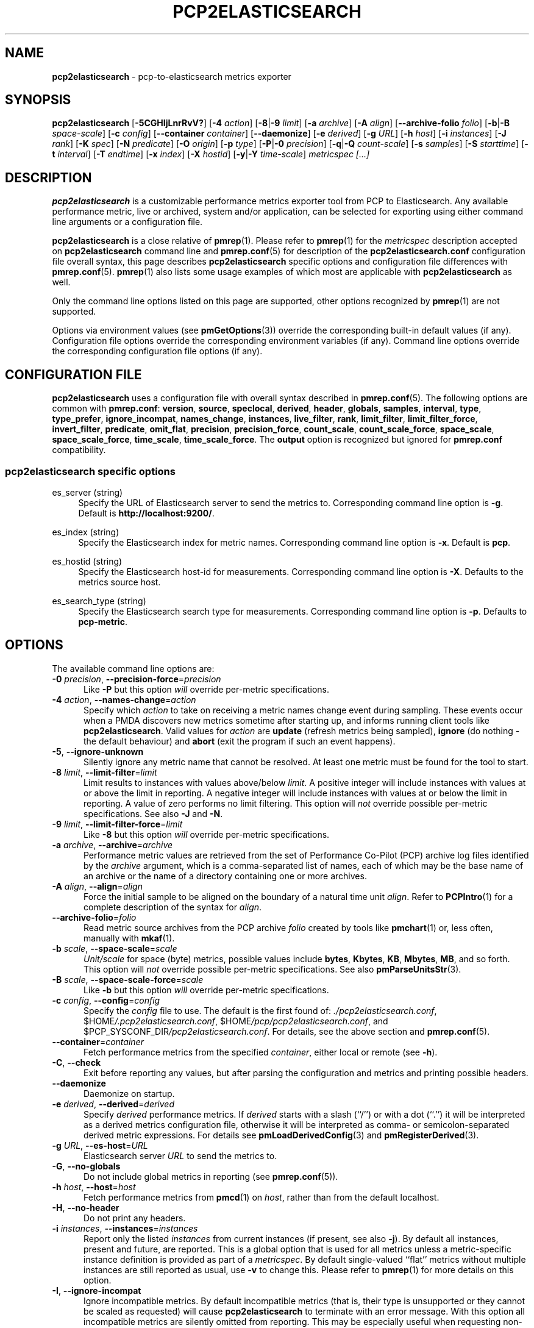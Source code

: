 '\"macro stdmacro
.\"
.\" Copyright (C) 2015-2019 Marko Myllynen <myllynen@redhat.com>
.\" Copyright (C) 2016-2018 Red Hat.
.\"
.\" This program is free software; you can redistribute it and/or modify it
.\" under the terms of the GNU General Public License as published by the
.\" Free Software Foundation; either version 2 of the License, or (at your
.\" option) any later version.
.\"
.\" This program is distributed in the hope that it will be useful, but
.\" WITHOUT ANY WARRANTY; without even the implied warranty of MERCHANTABILITY
.\" or FITNESS FOR A PARTICULAR PURPOSE.  See the GNU General Public License
.\" for more details.
.\"
.\"
.TH PCP2ELASTICSEARCH 1 "PCP" "Performance Co-Pilot"
.SH NAME
\f3pcp2elasticsearch\f1 \- pcp-to-elasticsearch metrics exporter
.SH SYNOPSIS
\fBpcp2elasticsearch\fP
[\fB\-5CGHIjLnrRvV?\fP]
[\fB\-4\fP \fIaction\fP]
[\fB\-8\fP|\fB\-9\fP \fIlimit\fP]
[\fB\-a\fP \fIarchive\fP]
[\fB\-A\fP \fIalign\fP]
[\fB\-\-archive\-folio\fP \fIfolio\fP]
[\fB\-b\fP|\fB\-B\fP \fIspace-scale\fP]
[\fB\-c\fP \fIconfig\fP]
[\fB\-\-container\fP \fIcontainer\fP]
[\fB\-\-daemonize\fP]
[\fB\-e\fP \fIderived\fP]
[\fB\-g\fP \fIURL\fP]
[\fB\-h\fP \fIhost\fP]
[\fB\-i\fP \fIinstances\fP]
[\fB\-J\fP \fIrank\fP]
[\fB\-K\fP \fIspec\fP]
[\fB\-N\fP \fIpredicate\fP]
[\fB\-O\fP \fIorigin\fP]
[\fB\-p\fP \fItype\fP]
[\fB\-P\fP|\fB\-0\fP \fIprecision\fP]
[\fB\-q\fP|\fB\-Q\fP \fIcount-scale\fP]
[\fB\-s\fP \fIsamples\fP]
[\fB\-S\fP \fIstarttime\fP]
[\fB\-t\fP \fIinterval\fP]
[\fB\-T\fP \fIendtime\fP]
[\fB\-x\fP \fIindex\fP]
[\fB\-X\fP \fIhostid\fP]
[\fB\-y\fP|\fB\-Y\fP \fItime-scale\fP]
\fImetricspec\fP
\fI[...]\fP
.SH DESCRIPTION
.B pcp2elasticsearch
is a customizable performance metrics exporter tool from PCP to
Elasticsearch.
Any available performance metric, live or archived, system and/or
application, can be selected for exporting using either command line
arguments or a configuration file.
.PP
.B pcp2elasticsearch
is a close relative of
.BR pmrep (1).
Please refer to
.BR pmrep (1)
for the
.I metricspec
description accepted on
.B pcp2elasticsearch
command line and
.BR pmrep.conf (5)
for description of the
.B pcp2elasticsearch.conf
configuration file overall syntax, this page describes
.B pcp2elasticsearch
specific options and configuration file differences with
.BR pmrep.conf (5).
.BR pmrep (1)
also lists some usage examples of which most are applicable with
.B pcp2elasticsearch
as well.
.PP
Only the command line options listed on this page are supported,
other options recognized by
.BR pmrep (1)
are not supported.
.PP
Options via environment values (see
.BR pmGetOptions (3))
override the corresponding built-in default values (if any).
Configuration file options override the corresponding
environment variables (if any).
Command line options override the corresponding configuration
file options (if any).
.SH CONFIGURATION FILE
.B pcp2elasticsearch
uses a configuration file with overall syntax described in
.BR pmrep.conf (5).
The following options are common with
.BR pmrep.conf :
.BR version ,
.BR source ,
.BR speclocal ,
.BR derived ,
.BR header ,
.BR globals ,
.BR samples ,
.BR interval ,
.BR type ,
.BR type_prefer ,
.BR ignore_incompat ,
.BR names_change ,
.BR instances ,
.BR live_filter ,
.BR rank ,
.BR limit_filter ,
.BR limit_filter_force ,
.BR invert_filter ,
.BR predicate ,
.BR omit_flat ,
.BR precision ,
.BR precision_force ,
.BR count_scale ,
.BR count_scale_force ,
.BR space_scale ,
.BR space_scale_force ,
.BR time_scale ,
.BR time_scale_force .
The
.B output
option is recognized but ignored for
.B pmrep.conf
compatibility.
.SS pcp2elasticsearch specific options
.PP
es_server (string)
.RS 4
Specify the URL of Elasticsearch server to send the metrics to.
Corresponding command line option is \fB\-g\fP.
Default is \fBhttp://localhost:9200/\fP.
.RE
.PP
es_index (string)
.RS 4
Specify the Elasticsearch index for metric names.
Corresponding command line option is \fB\-x\fP.
Default is \fBpcp\fP.
.RE
.PP
es_hostid (string)
.RS 4
Specify the Elasticsearch host-id for measurements.
Corresponding command line option is \fB\-X\fP.
Defaults to the metrics source host.
.RE
.PP
es_search_type (string)
.RS 4
Specify the Elasticsearch search type for measurements.
Corresponding command line option is \fB\-p\fP.
Defaults to \fBpcp-metric\fP.
.RE
.SH OPTIONS
The available command line options are:
.TP 5
\fB\-0\fR \fIprecision\fR, \fB\-\-precision\-force\fR=\fIprecision\fR
Like
.B \-P
but this option \fIwill\fP override per-metric specifications.
.TP
\fB\-4\fR \fIaction\fR, \fB\-\-names\-change\fR=\fIaction\fR
Specify which
.I action
to take on receiving a metric names change event during sampling.
These events occur when a PMDA discovers new metrics sometime
after starting up, and informs running client tools like
.BR pcp2elasticsearch .
Valid values for
.I action
are \fBupdate\fP (refresh metrics being sampled),
\fBignore\fP (do nothing \- the default behaviour)
and \fBabort\fP (exit the program if such an event happens).
.TP
\fB\-5\fR, \fB\-\-ignore\-unknown\fR
Silently ignore any metric name that cannot be resolved.
At least one metric must be found for the tool to start.
.TP
\fB\-8\fR \fIlimit\fR, \fB\-\-limit\-filter\fR=\fIlimit\fR
Limit results to instances with values above/below
.IR limit .
A positive integer will include instances with values
at or above the limit in reporting.
A negative integer will include instances with values
at or below the limit in reporting.
A value of zero performs no limit filtering.
This option will \fInot\fP override possible per-metric specifications.
See also
.BR \-J " and "
.BR \-N .
.TP
\fB\-9\fR \fIlimit\fR, \fB\-\-limit\-filter\-force\fR=\fIlimit\fR
Like
.B \-8
but this option \fIwill\fP override per-metric specifications.
.TP
\fB\-a\fR \fIarchive\fR, \fB\-\-archive\fR=\fIarchive\fR
Performance metric values are retrieved from the set of Performance
Co-Pilot (PCP) archive log files identified by the
.I archive
argument, which is a comma-separated list of names, each
of which may be the base name of an archive or the name of
a directory containing one or more archives.
.TP
\fB\-A\fR \fIalign\fR, \fB\-\-align\fR=\fIalign\fR
Force the initial sample to be
aligned on the boundary of a natural time unit
.IR align .
Refer to
.BR PCPIntro (1)
for a complete description of the syntax for
.IR align .
.TP
\fB\-\-archive\-folio\fR=\fIfolio\fR
Read metric source archives from the PCP archive
.I folio
created by tools like
.BR pmchart (1)
or, less often, manually with
.BR mkaf (1).
.TP
\fB\-b\fR \fIscale\fR, \fB\-\-space\-scale\fR=\fIscale\fR
.I Unit/scale
for space (byte) metrics, possible values include
.BR bytes ,
.BR Kbytes ,
.BR KB ,
.BR Mbytes ,
.BR MB ,
and so forth.
This option will \fInot\fP override possible per-metric specifications.
See also
.BR pmParseUnitsStr (3).
.TP
\fB\-B\fR \fIscale\fR, \fB\-\-space\-scale\-force\fR=\fIscale\fR
Like
.B \-b
but this option \fIwill\fP override per-metric specifications.
.TP
\fB\-c\fR \fIconfig\fR, \fB\-\-config\fR=\fIconfig\fR
Specify the
.I config
file to use.
The default is the first found of:
.IR ./pcp2elasticsearch.conf ,
.IR \f(CW$HOME\fP/.pcp2elasticsearch.conf ,
.IR \f(CW$HOME\fP/pcp/pcp2elasticsearch.conf ,
and
.IR \f(CW$PCP_SYSCONF_DIR\fP/pcp2elasticsearch.conf .
For details, see the above section and
.BR pmrep.conf (5).
.TP
\fB\-\-container\fR=\fIcontainer\fR
Fetch performance metrics from the specified
.IR container ,
either local or remote (see
.BR \-h ).
.TP
\fB\-C\fR, \fB\-\-check\fR
Exit before reporting any values, but after parsing the configuration
and metrics and printing possible headers.
.TP
.B \-\-daemonize
Daemonize on startup.
.TP
\fB\-e\fR \fIderived\fR, \fB\-\-derived\fR=\fIderived\fR
Specify
.I derived
performance metrics.
If
.I derived
starts with a slash (``/'') or with a dot (``.'') it will be
interpreted as a derived metrics configuration file, otherwise it will
be interpreted as comma- or semicolon-separated derived metric expressions.
For details see
.BR pmLoadDerivedConfig (3)
and
.BR pmRegisterDerived (3).
.TP
\fB\-g\fR \fIURL\fR, \fB\-\-es\-host\fR=\fIURL\fR
Elasticsearch server
.I URL
to send the metrics to.
.TP
\fB\-G\fR, \fB\-\-no\-globals\fR
Do not include global metrics in reporting (see
.BR pmrep.conf (5)).
.TP
\fB\-h\fR \fIhost\fR, \fB\-\-host\fR=\fIhost\fR
Fetch performance metrics from
.BR pmcd (1)
on
.IR host ,
rather than from the default localhost.
.TP
\fB\-H\fR, \fB\-\-no\-header\fR
Do not print any headers.
.TP
\fB\-i\fR \fIinstances\fR, \fB\-\-instances\fR=\fIinstances\fR
Report only the listed
.I instances
from current instances (if present, see also
.BR \-j ).
By default all instances, present and future, are reported.
This is a global option that is used for all metrics unless a
metric-specific instance definition is provided as part of a
.IR metricspec .
By default single-valued ``flat'' metrics without multiple
instances are still reported as usual, use
.B \-v
to change this.
Please refer to
.BR pmrep (1)
for more details on this option.
.TP
\fB\-I\fR, \fB\-\-ignore\-incompat\fR
Ignore incompatible metrics.
By default incompatible metrics (that is,
their type is unsupported or they cannot be scaled as requested)
will cause
.B pcp2elasticsearch
to terminate with an error message.
With this option all incompatible metrics are silently omitted
from reporting.
This may be especially useful when requesting
non-leaf nodes of the PMNS tree for reporting.
.TP
\fB\-j\fR, \fB\-\-live\-filter\fR
Perform instance live filtering.
This allows capturing all filtered instances even if processes
are restarted at some point (unlike without live filtering).
Performing live filtering over a huge amount of instances will add
some internal overhead so a bit of user caution is advised.
See also
.BR \-n .
.TP
\fB\-J\fR \fIrank\fR, \fB\-\-rank\fR=\fIrank\fR
Limit results to highest/lowest
.I rank
instances of set-valued metrics.
A positive integer will include highest valued instances in reporting.
A negative integer will include lowest valued instances in reporting.
A value of zero performs no ranking.
See also
.BR \-8 .
.TP
\fB\-K\fR \fIspec\fR, \fB\-\-spec\-local\fR=\fIspec\fR
When fetching metrics from a local context (see
.BR \-L ),
the
.B \-K
option may be used to control the DSO PMDAs that should be made accessible.
The
.I spec
argument conforms to the syntax described in
.BR pmSpecLocalPMDA (3).
More than one
.B \-K
option may be used.
.TP
\fB\-L\fR, \fB\-\-local\-PMDA\fR
Use a local context to collect metrics from DSO PMDAs on the local host
without PMCD.
See also
.BR \-K .
.TP
\fB\-n\fR, \fB\-\-invert\-filter\fR
Perform ranking before live filtering.
By default instance live filtering (when requested, see
.BR \-j )
happens before instance ranking (when requested, see
.BR \-J ).
With this option the logic is inverted and ranking happens before
live filtering.
.TP
\fB\-N\fR \fIpredicate\fR, \fB\-\-predicate\fR=\fIpredicate\fR
Specify a comma-separated list of
.I predicate
filter reference metrics.
By default ranking (see
.BR \-J )
happens for each metric individually.
With predicates, ranking is done only for the
specified predicate metrics.
When reporting, rest of the metrics sharing the same
.I instance domain
(see
.BR PCPIntro (1))
as the predicate will include only the highest/lowest ranking
instances of the corresponding predicate.
.RS
.PP
So for example, using \fBproc.memory.rss\fP
(resident memory size of process)
as the
.I predicate
metric together with \fBproc.io.total_bytes\fP and \fBmem.util.used\fP as
metrics to be reported, only the processes using most/least (as per
.BR \-J )
memory will be included when reporting total bytes written by processes.
Since \fBmem.util.used\fP is a single-valued metric (thus not sharing the
same instance domain as the process-related metrics),
it will be reported as usual.
.RE
.TP
\fB\-O\fR \fIorigin\fR, \fB\-\-origin\fR=\fIorigin\fR
When reporting archived metrics, start reporting at
.I origin
within the time window (see
.B \-S
and
.BR \-T ).
Refer to
.BR PCPIntro (1)
for a complete description of the syntax for
.IR origin .
.TP
\fB\-p\fR \fItype\fR, \fB\-\-es-search-type\fR=\fItype\fR
Elasticsearch search
.I type
for measurements.
.TP
\fB\-P\fR \fIprecision\fR, \fB\-\-precision\fR=\fIprecision\fR
Use
.I precision
for numeric non-integer output values.
The default is to use 3 decimal places (when applicable).
This option will \fInot\fP override possible per-metric specifications.
.TP
\fB\-q\fR \fIscale\fR, \fB\-\-count\-scale\fR=\fIscale\fR
.I Unit/scale
for count metrics, possible values include
.BR "count x 10^\-1" ,
.BR "count" ,
.BR "count x 10" ,
.BR "count x 10^2" ,
and so forth from
.B 10^\-8
to
.BR 10^7 .
.\" https://bugzilla.redhat.com/show_bug.cgi?id=1264124
(These values are currently space-sensitive.)
This option will \fInot\fP override possible per-metric specifications.
See also
.BR pmParseUnitsStr (3).
.TP
\fB\-Q\fR \fIscale\fR, \fB\-\-count\-scale\-force\fR=\fIscale\fR
Like
.B \-q
but this option \fIwill\fP override per-metric specifications.
.TP
\fB\-r\fR, \fB\-\-raw\fR
Output raw metric values, do not convert cumulative counters to rates.
This option \fIwill\fP override possible per-metric specifications.
.TP
\fB\-R\fR, \fB\-\-raw\-prefer\fR
Like
.B \-r
but this option will \fInot\fP override per-metric specifications.
.TP
\fB\-s\fR \fIsamples\fR, \fB\-\-samples\fR=\fIsamples\fR
The
.I samples
argument defines the number of samples to be retrieved and reported.
If
.I samples
is 0 or
.B \-s
is not specified,
.B pcp2elasticsearch
will sample and report continuously (in real time mode) or until the end
of the set of PCP archives (in archive mode).
See also
.BR \-T .
.TP
\fB\-S\fR \fIstarttime\fR, \fB\-\-start\fR=\fIstarttime\fR
When reporting archived metrics, the report will be restricted to those
records logged at or after
.IR starttime .
Refer to
.BR PCPIntro (1)
for a complete description of the syntax for
.IR starttime .
.TP
\fB\-t\fR \fIinterval\fR, \fB\-\-interval\fR=\fIinterval\fR
Set the reporting
.I interval
to something other than the default 1 second.
The
.I interval
argument follows the syntax described in
.BR PCPIntro (1),
and in the simplest form may be an unsigned integer
(the implied units in this case are seconds).
See also the
.B \-T
option.
.TP
\fB\-T\fR \fIendtime\fR, \fB\-\-finish\fR=\fIendtime\fR
When reporting archived metrics, the report will be restricted to those
records logged before or at
.IR endtime .
Refer to
.BR PCPIntro (1)
for a complete description of the syntax for
.IR endtime .
.RS
.PP
When used to define the runtime before \fBpcp2elasticsearch\fP will exit,
if no \fIsamples\fP is given (see \fB\-s\fP) then the number of
reported samples depends on \fIinterval\fP (see \fB\-t\fP).
If
.I samples
is given then
.I interval
will be adjusted to allow reporting of
.I samples
during runtime.
In case all of
.BR \-T ,
.BR \-s ,
and
.B \-t
are given,
.I endtime
determines the actual time
.B pcp2elasticsearch
will run.
.RE
.TP
\fB\-v\fR, \fB\-\-omit\-flat\fR
Omit single-valued ``flat'' metrics from reporting, only consider
set-valued metrics (i.e., metrics with multiple values) for reporting.
See
.B \-i
and
.BR \-I .
.TP
\fB\-V\fR, \fB\-\-version\fR
Display version number and exit.
.TP
\fB\-x\fR \fIindex\fR, \fB\-\-es\-index\fR=\fIindex\fR
Elasticsearch
.I index
for metric names.
.TP
\fB\-X\fR \fIhostid\fR, \fB\-\-es\-hostid\fR=\fIhostid\fR
Elasticsearch
.I hostid
for measurements.
.TP
\fB\-y\fR \fIscale\fR, \fB\-\-time\-scale\fR=\fIscale\fR
.I Unit/scale
for time metrics, possible values include
.BR nanosec ,
.BR ns ,
.BR microsec ,
.BR us ,
.BR millisec ,
.BR ms ,
and so forth up to
.BR hour ,
.BR hr .
This option will \fInot\fP override possible per-metric specifications.
See also
.BR pmParseUnitsStr (3).
.TP
\fB\-Y\fR \fIscale\fR, \fB\-\-time\-scale\-force\fR=\fIscale\fR
Like
.B \-y
but this option \fIwill\fP override per-metric specifications.
.TP
\fB\-?\fR, \fB\-\-help\fR
Display usage message and exit.
.SH OUTPUT FORMAT
First,
.B pcp2elasticsearch
sends this type definition to Elasticsearch:
.IP
 {
     "mappings": {
         "pcp-metric": {
             "properties": {
                 "@timestamp": {
                     "type": "date"
                 },
                 "host-id": {
                     "type": "string"
                 }
             }
         }
     }
 }
.PP
The actual metrics data document is similar to this example:
.IP
 {
     "@host-id": "bozo",
     "mem": {
         "util": {
             "used": 4525820,
             "free": 3344000
         }
     },
     "@timestamp": 1507637520,
     "disk": {
         "partitions": {
             "@instances": [
                 {
                     "read": 1121,
                     "@id": "sda1"
                 },
                 {
                     "read": 77306,
                     "@id": "sda2"
                 },
                 {
                     "read": 131,
                     "@id": "sda3"
                 }
             ]
         }
     }
 }
.PP
.SH FILES
.TP
.I pcp2elasticsearch.conf
\fBpcp2elasticsearch\fP configuration file (see \fB\-c\fP)
.SH PCP ENVIRONMENT
Environment variables with the prefix \fBPCP_\fP are used to parameterize
the file and directory names used by PCP.
On each installation, the
file \fI/etc/pcp.conf\fP contains the local values for these variables.
The \fB$PCP_CONF\fP variable may be used to specify an alternative
configuration file, as described in \fBpcp.conf\fP(5).
.PP
For environment variables affecting PCP tools, see \fBpmGetOptions\fP(3).
.SH SEE ALSO
.BR mkaf (1),
.BR PCPIntro (1),
.BR pcp (1),
.BR pcp2graphite (1),
.BR pcp2influxdb (1),
.BR pcp2json (1),
.BR pcp2spark (1),
.BR pcp2xlsx (1),
.BR pcp2xml (1),
.BR pcp2zabbix (1),
.BR pmcd (1),
.BR pminfo (1),
.BR pmrep (1),
.BR pmGetOptions (3),
.BR pmSpecLocalPMDA (3),
.BR pmLoadDerivedConfig (3),
.BR pmParseUnitsStr (3),
.BR pmRegisterDerived (3),
.BR LOGARCHIVE (5),
.BR pcp.conf (5),
.BR PMNS (5)
and
.BR pmrep.conf (5).
